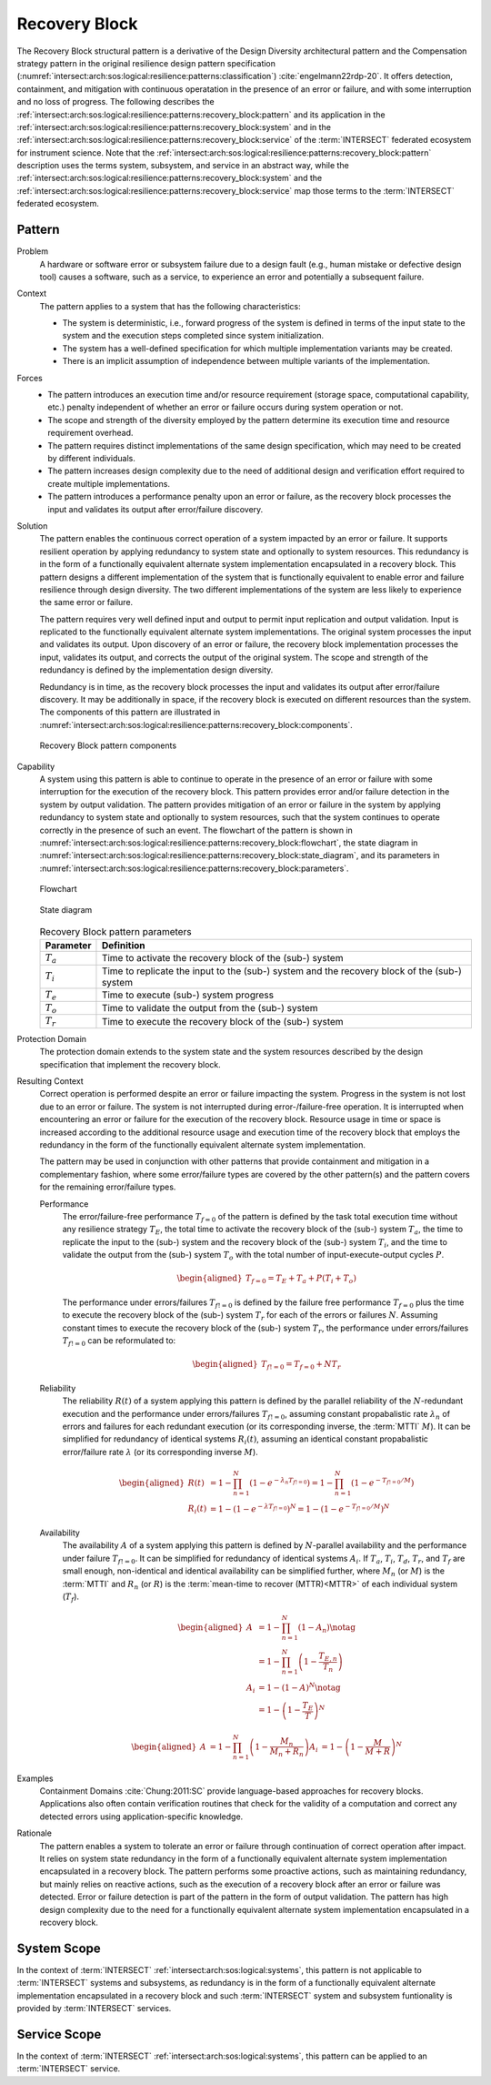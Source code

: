 .. _intersect:arch:sos:logical:resilience:patterns:recovery_block:

Recovery Block
==============

The Recovery Block structural pattern is a derivative of the Design Diversity
architectural pattern and the Compensation strategy pattern in the original
resilience design pattern specification
(:numref:`intersect:arch:sos:logical:resilience:patterns:classification`)
:cite:`engelmann22rdp-20`. It offers detection, containment, and mitigation
with continuous operatation in the presence of an error or failure, and with
some interruption and no loss of progress. The following describes the
:ref:`intersect:arch:sos:logical:resilience:patterns:recovery_block:pattern`
and its application in the
:ref:`intersect:arch:sos:logical:resilience:patterns:recovery_block:system`
and in the
:ref:`intersect:arch:sos:logical:resilience:patterns:recovery_block:service`
of the :term:`INTERSECT` federated ecosystem for instrument science. Note that
the
:ref:`intersect:arch:sos:logical:resilience:patterns:recovery_block:pattern`
description uses the terms system, subsystem, and service in an abstract way,
while the
:ref:`intersect:arch:sos:logical:resilience:patterns:recovery_block:system`
and the
:ref:`intersect:arch:sos:logical:resilience:patterns:recovery_block:service`
map those terms to the :term:`INTERSECT` federated ecosystem.

.. _intersect:arch:sos:logical:resilience:patterns:recovery_block:pattern:

Pattern
-------

Problem
   A hardware or software error or subsystem failure due to a design fault
   (e.g., human mistake or defective design tool) causes a software, such as a
   service, to experience an error and potentially a subsequent failure.

Context
   The pattern applies to a system that has the following characteristics:

   -  The system is deterministic, i.e., forward progress of the system is
      defined in terms of the input state to the system and the execution steps
      completed since system initialization.

   -  The system has a well-defined specification for which multiple
      implementation variants may be created.

   -  There is an implicit assumption of independence between multiple variants
      of the implementation.

Forces
   -  The pattern introduces an execution time and/or resource requirement
      (storage space, computational capability, etc.) penalty independent of
      whether an error or failure occurs during system operation or not.

   -  The scope and strength of the diversity employed by the pattern determine
      its execution time and resource requirement overhead.

   -  The pattern requires distinct implementations of the same design
      specification, which may need to be created by different individuals.

   -  The pattern increases design complexity due to the need of additional
      design and verification effort required to create multiple
      implementations.

   -  The pattern introduces a performance penalty upon an error or failure, as
      the recovery block processes the input and validates its output after
      error/failure discovery.

Solution
   The pattern enables the continuous correct operation of a system impacted by
   an error or failure. It supports resilient operation by applying redundancy
   to system state and optionally to system resources. This redundancy is in
   the form of a functionally equivalent alternate system implementation
   encapsulated in a recovery block. This pattern designs a different
   implementation of the system that is functionally equivalent to enable error
   and failure resilience through design diversity. The two different
   implementations of the system are less likely to experience the same error
   or failure.

   The pattern requires very well defined input and output to permit input
   replication and output validation. Input is replicated to the functionally
   equivalent alternate system implementations. The original system processes
   the input and validates its output. Upon discovery of an error or failure,
   the recovery block implementation processes the input, validates its output,
   and corrects the output of the original system. The scope and strength of
   the redundancy is defined by the implementation design diversity.

   Redundancy is in time, as the recovery block processes the input and
   validates its output after error/failure discovery. It may be additionally
   in space, if the recovery block is executed on different resources than the
   system. The components of this pattern are illustrated in
   :numref:`intersect:arch:sos:logical:resilience:patterns:recovery_block:components`.
   
   .. figure:: recovery_block/components.png
      :name: intersect:arch:sos:logical:resilience:patterns:recovery_block:components
      :align: center
      :alt: Recovery Block pattern components
   
      Recovery Block pattern components

Capability
   A system using this pattern is able to continue to operate in the presence
   of an error or failure with some interruption for the execution of the
   recovery block. This pattern provides error and/or failure detection in the
   system by output validation. The pattern provides mitigation of an error or
   failure in the system by applying redundancy to system state and optionally
   to system resources, such that the system continues to operate correctly in
   the presence of such an event. The flowchart of the pattern is shown in
   :numref:`intersect:arch:sos:logical:resilience:patterns:recovery_block:flowchart`,
   the state diagram in
   :numref:`intersect:arch:sos:logical:resilience:patterns:recovery_block:state_diagram`,
   and its parameters in
   :numref:`intersect:arch:sos:logical:resilience:patterns:recovery_block:parameters`.
   
   .. figure:: recovery_block/flowchart.png
      :name: intersect:arch:sos:logical:resilience:patterns:recovery_block:flowchart
      :align: center
      :alt: Flowchart
   
      Flowchart
   
   .. figure:: recovery_block/state_diagram.png
      :name: intersect:arch:sos:logical:resilience:patterns:recovery_block:state_diagram
      :align: center
      :alt: State diagram
   
      State diagram
   
   .. table:: Recovery Block pattern parameters
      :name: intersect:arch:sos:logical:resilience:patterns:recovery_block:parameters
      :align: center

      +---------------+----------------------------------------------------+
      | Parameter     | Definition                                         |
      +===============+====================================================+
      | :math:`T_{a}` | Time to activate the recovery block of the (sub-)  |
      |               | system                                             |
      +---------------+----------------------------------------------------+
      | :math:`T_{i}` | Time to replicate the input to the (sub-) system   |
      |               | and the recovery block of the (sub-) system        |
      +---------------+----------------------------------------------------+
      | :math:`T_{e}` | Time to execute (sub-) system progress             |
      +---------------+----------------------------------------------------+
      | :math:`T_{o}` | Time to validate the output from the (sub-) system |
      +---------------+----------------------------------------------------+
      | :math:`T_{r}` | Time to execute the recovery block of the (sub-)   |
      |               | system                                             |
      +---------------+----------------------------------------------------+

Protection Domain
   The protection domain extends to the system state and the system resources
   described by the design specification that implement the recovery block.

Resulting Context
   Correct operation is performed despite an error or failure impacting the
   system. Progress in the system is not lost due to an error or failure. The
   system is not interrupted during error-/failure-free operation. It is
   interrupted when encountering an error or failure for the execution of the
   recovery block. Resource usage in time or space is increased according to
   the additional resource usage and execution time of the recovery block that
   employs the redundancy in the form of the functionally equivalent alternate
   system implementation.

   The pattern may be used in conjunction with other patterns that provide
   containment and mitigation in a complementary fashion, where some
   error/failure types are covered by the other pattern(s) and the pattern
   covers for the remaining error/failure types.

   Performance
      The error/failure-free performance :math:`T_{f=0}` of the pattern is
      defined by the task total execution time without any resilience strategy
      :math:`T_{E}`, the total time to activate the recovery block of the
      (sub-) system :math:`T_{a}`, the time to replicate the input to the
      (sub-) system and the recovery block of the (sub-) system :math:`T_{i}`,
      and the time to validate the output from the (sub-) system :math:`T_{o}`
      with the total number of input-execute-output cycles :math:`P`.
      
      .. math::
   
         \begin{aligned}
           T_{f=0} = T_{E} + T_{a} + P (T_{i} + T_{o})
         \end{aligned}
      
      The performance under errors/failures :math:`T_{f!=0}` is defined by
      the failure free performance :math:`T_{f=0}` plus the time to execute the
      recovery block of the (sub-) system :math:`T_{r}` for each of the errors
      or failures :math:`N`. Assuming constant times to execute the recovery
      block of the (sub-) system :math:`T_{r}`, the performance under
      errors/failures :math:`T_{f!=0}` can be reformulated to:

      .. math::
      
         \begin{aligned}
           T_{f!=0} = T_{f=0} + N T_{r}
         \end{aligned}

   Reliability
      The reliability :math:`R(t)` of a system applying this pattern is defined
      by the parallel reliability of the :math:`N`-redundant execution and the
      performance under errors/failures :math:`T_{f!=0}`, assuming constant
      propabalistic rate :math:`\lambda_{n}` of errors and failures for each
      redundant execution (or its corresponding inverse, the :term:`MTTI`
      :math:`M`). It can be simplified for redundancy of identical systems
      :math:`R_{i}(t)`, assuming an identical constant propabalistic
      error/failure rate :math:`\lambda` (or its corresponding inverse
      :math:`M`).

      .. math::
   
         \begin{aligned}
           R(t)     &= 1 - \prod_{n=1}^{N}(1-e^{-\lambda_{n} T_{f!=0}})
                     = 1 - \prod_{n=1}^{N}(1-e^{-T_{f!=0}/M})\\
           R_{i}(t) &= 1 - (1 - e^{-\lambda T_{f!=0}})^{N}
                     = 1 - (1 - e^{-T_{f!=0}/M})^{N}
         \end{aligned}
   
   Availability
      The availability :math:`A` of a system applying this pattern is defined
      by :math:`N`-parallel availability and the performance under failure
      :math:`T_{f!=0}`. It can be simplified for redundancy of identical
      systems :math:`A_{i}`. If :math:`T_{a}`, :math:`T_{i}`, :math:`T_{d}`,
      :math:`T_{r}`, and :math:`T_{f}` are small enough, non-identical and
      identical availability can be simplified further, where :math:`M_{n}` (or
      :math:`M`) is the :term:`MTTI` and :math:`R_{n}` (or :math:`R`) is the
      :term:`mean-time to recover (MTTR)<MTTR>` of each individual system
      (:math:`T_{f}`).
   
      .. math::
   
         \begin{aligned}
           A     &= 1 - \prod_{n=1}^{N} (1 - A_{n})\notag\\
                 &= 1 - \prod_{n=1}^{N} \left(1 - \frac{T_{E,n}}{T_{n}}\right)\\
           A_{i} &= 1 - (1-A)^{N}\notag\\
                 &= 1 - \left(1 - \frac{T_{E}}{T}\right)^{N}
         \end{aligned}
   
      .. math::
   
         \begin{aligned}
           A     &= 1 - \prod_{n=1}^{N} \left(1 - \frac{M_{n}}{M_{n} + R_{n}}\right)
           A_{i} &= 1 - \left(1 - \frac{M}{M + R}\right)^{N}
         \end{aligned}

Examples
   Containment Domains :cite:`Chung:2011:SC` provide language-based approaches
   for recovery blocks. Applications also often contain verification routines
   that check for the validity of a computation and correct any detected errors
   using application-specific knowledge.

Rationale
   The pattern enables a system to tolerate an error or failure through
   continuation of correct operation after impact. It relies on system state
   redundancy in the form of a functionally equivalent alternate system
   implementation encapsulated in a recovery block. The pattern performs some
   proactive actions, such as maintaining redundancy, but mainly relies on
   reactive actions, such as the execution of a recovery block after an error
   or failure was detected. Error or failure detection is part of the pattern
   in the form of output validation. The pattern has high design complexity due
   to the need for a functionally equivalent alternate system implementation
   encapsulated in a recovery block.

.. _intersect:arch:sos:logical:resilience:patterns:recovery_block:system:

System Scope
------------

In the context of :term:`INTERSECT` :ref:`intersect:arch:sos:logical:systems`,
this pattern is not applicable to :term:`INTERSECT` systems and subsystems, as
redundancy is in the form of a functionally equivalent alternate implementation
encapsulated in a recovery block and such :term:`INTERSECT` system and
subsystem funtionality is provided by :term:`INTERSECT` services.

.. _intersect:arch:sos:logical:resilience:patterns:recovery_block:service:

Service Scope
-------------

In the context of :term:`INTERSECT` :ref:`intersect:arch:sos:logical:systems`,
this pattern can be applied to an :term:`INTERSECT` service.
